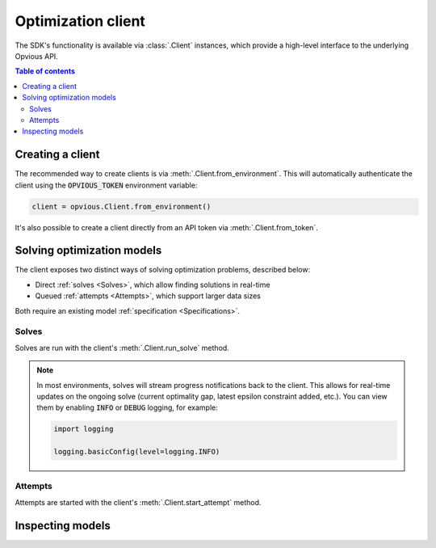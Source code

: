 .. default-role:: code

Optimization client
===================

The SDK's functionality is available via :class:`.Client` instances, which
provide a high-level interface to the underlying Opvious API.

.. contents:: Table of contents
   :local:
   :backlinks: none


Creating a client
*****************

The recommended way to create clients is via :meth:`.Client.from_environment`. 
This will automatically authenticate the client using the `OPVIOUS_TOKEN` 
environment variable:

.. code-block:: python

  client = opvious.Client.from_environment()

It's also possible to create a client directly from an API token via 
:meth:`.Client.from_token`.


Solving optimization models
***************************

The client exposes two distinct ways of solving optimization problems, described 
below:

+ Direct :ref:`solves <Solves>`, which allow finding solutions in real-time
+ Queued :ref:`attempts <Attempts>`, which support larger data sizes

Both require an existing model :ref:`specification <Specifications>`.


Solves
------

Solves are run with the client's :meth:`.Client.run_solve` method.

.. automethod:: opvious.Client.run_solve
   :noindex:

.. note::
  In most environments, solves will stream progress notifications back to the 
  client. This allows for real-time updates on the ongoing solve (current 
  optimality gap, latest epsilon constraint added, etc.).
  You can view them by enabling `INFO` or `DEBUG` logging, for example:

  .. code-block:: python

    import logging

    logging.basicConfig(level=logging.INFO)


Attempts
--------

Attempts are started with the client's :meth:`.Client.start_attempt` method.

.. automethod:: opvious.Client.start_attempt
   :noindex:


Inspecting models
*****************

.. automethod:: opvious.Client.inspect_solve_instructions
   :noindex:
